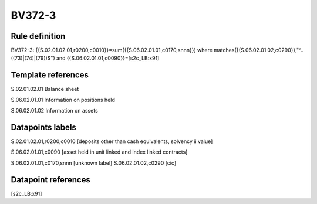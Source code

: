 =======
BV372-3
=======

Rule definition
---------------

BV372-3: {{S.02.01.02.01,r0200,c0010}}=sum({{S.06.02.01.01,c0170,snnn}}) where matches({{S.06.02.01.02,c0290}},"^..((73)|(74)|(79))$") and {{S.06.02.01.01,c0090}}=[s2c_LB:x91]


Template references
-------------------

S.02.01.02.01 Balance sheet

S.06.02.01.01 Information on positions held

S.06.02.01.02 Information on assets


Datapoints labels
-----------------

S.02.01.02.01,r0200,c0010 [deposits other than cash equivalents, solvency ii value]

S.06.02.01.01,c0090 [asset held in unit linked and index linked contracts]

S.06.02.01.01,c0170,snnn [unknown label]
S.06.02.01.02,c0290 [cic]



Datapoint references
--------------------

[s2c_LB:x91]